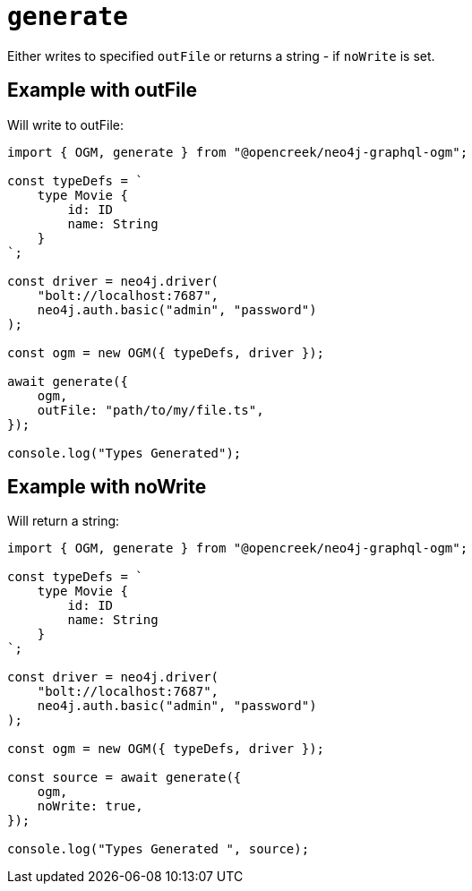 [[ogm-api-type-generation]]
= `generate`


Either writes to specified `outFile` or returns a string - if `noWrite` is set. 


== Example with outFile

Will write to outFile:

[source, typescript, indent=0]
----
import { OGM, generate } from "@opencreek/neo4j-graphql-ogm";

const typeDefs = `
    type Movie {
        id: ID
        name: String
    }
`;

const driver = neo4j.driver(
    "bolt://localhost:7687",
    neo4j.auth.basic("admin", "password")
);

const ogm = new OGM({ typeDefs, driver });

await generate({
    ogm,
    outFile: "path/to/my/file.ts",
});

console.log("Types Generated");
----

== Example with noWrite

Will return a string:

[source, typescript, indent=0]
----
import { OGM, generate } from "@opencreek/neo4j-graphql-ogm";

const typeDefs = `
    type Movie {
        id: ID
        name: String
    }
`;

const driver = neo4j.driver(
    "bolt://localhost:7687",
    neo4j.auth.basic("admin", "password")
);

const ogm = new OGM({ typeDefs, driver });

const source = await generate({
    ogm,
    noWrite: true,
});

console.log("Types Generated ", source);
----